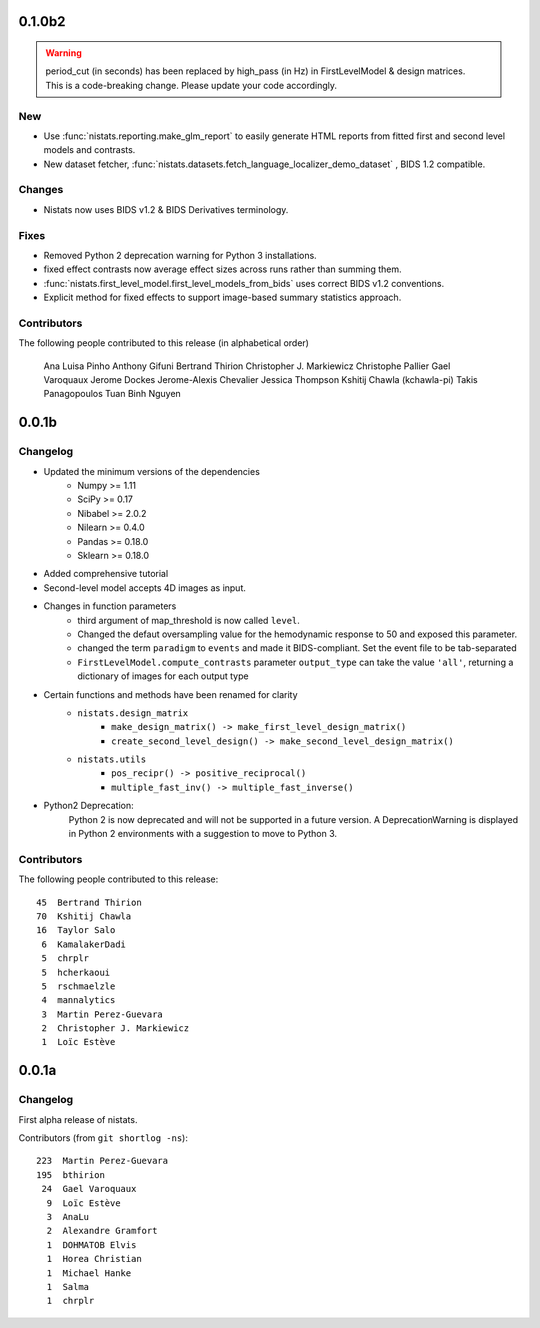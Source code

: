 0.1.0b2
=======

.. warning::

 | period_cut (in seconds) has been replaced by high_pass (in Hz) in FirstLevelModel & design matrices.
 | This is a code-breaking change. Please update your code accordingly.

New
---

* Use :func:`nistats.reporting.make_glm_report` to easily generate HTML reports from fitted first and second level models and contrasts.
* New dataset fetcher, :func:`nistats.datasets.fetch_language_localizer_demo_dataset` , BIDS 1.2 compatible.

Changes
-------

* Nistats now uses BIDS v1.2 & BIDS Derivatives terminology.

Fixes
-----

* Removed Python 2 deprecation warning for Python 3 installations.
* fixed effect contrasts now average effect sizes across runs rather than
  summing them.
* :func:`nistats.first_level_model.first_level_models_from_bids` uses correct BIDS v1.2 conventions.
* Explicit method for fixed effects to support image-based summary
  statistics approach.
  
Contributors
------------

The following people contributed to this release (in alphabetical order)

	Ana Luisa Pinho
	Anthony Gifuni
	Bertrand Thirion
	Christopher J. Markiewicz
	Christophe Pallier
	Gael Varoquaux
	Jerome Dockes
	Jerome-Alexis Chevalier
	Jessica Thompson
	Kshitij Chawla (kchawla-pi)
	Takis Panagopoulos
	Tuan Binh Nguyen

0.0.1b
=======

Changelog
---------

* Updated the minimum versions of the dependencies
    * Numpy >= 1.11
    * SciPy >= 0.17
    * Nibabel >= 2.0.2
    * Nilearn >= 0.4.0
    * Pandas >= 0.18.0
    * Sklearn >= 0.18.0

* Added comprehensive tutorial

* Second-level model accepts 4D images as input.

* Changes in function parameters
    * third argument of map_threshold is now called ``level``.
    * Changed the defaut oversampling value for the hemodynamic response
      to 50 and exposed this parameter.
    * changed the term ``paradigm`` to ``events`` and made it
      BIDS-compliant. Set the event file to be tab-separated
    * ``FirstLevelModel.compute_contrasts`` parameter ``output_type`` can
      take the value ``'all'``, returning a dictionary of images for each
      output type

* Certain functions and methods have been renamed for clarity
    * ``nistats.design_matrix``
        * ``make_design_matrix() -> make_first_level_design_matrix()``
        * ``create_second_level_design() -> make_second_level_design_matrix()``
    * ``nistats.utils``
        * ``pos_recipr() -> positive_reciprocal()``
        * ``multiple_fast_inv() -> multiple_fast_inverse()``

* Python2 Deprecation:
    Python 2 is now deprecated and will not be supported in a future version.
    A DeprecationWarning is displayed in Python 2 environments with a suggestion to move to Python 3.


Contributors
------------

The following people contributed to this release::

    45  Bertrand Thirion
    70  Kshitij Chawla
    16  Taylor Salo
     6  KamalakerDadi
     5  chrplr
     5  hcherkaoui
     5  rschmaelzle
     4  mannalytics
     3  Martin Perez-Guevara
     2  Christopher J. Markiewicz
     1  Loïc Estève



0.0.1a
=======

Changelog
---------

First alpha release of nistats.

Contributors (from ``git shortlog -ns``)::

   223  Martin Perez-Guevara
   195  bthirion
    24  Gael Varoquaux
     9  Loïc Estève
     3  AnaLu
     2  Alexandre Gramfort
     1  DOHMATOB Elvis
     1  Horea Christian
     1  Michael Hanke
     1  Salma
     1  chrplr
